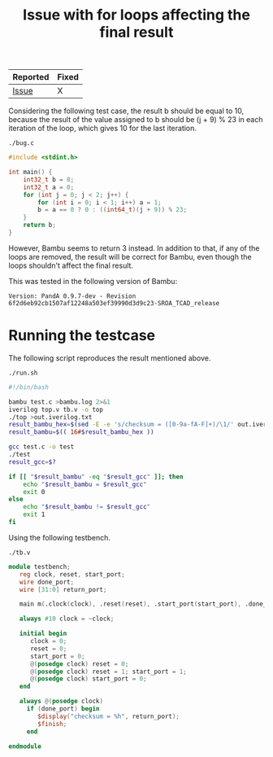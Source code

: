 #+title: Issue with for loops affecting the final result

| Reported | Fixed |
|----------+-------|
| [[https://github.com/ferrandi/PandA-bambu/issues/27][Issue]]    | X     |

Considering the following test case, the result b should be equal to 10, because the result of the value assigned to b should be (j + 9) % 23 in each iteration of the loop, which gives 10 for the last iteration.

~./bug.c~
#+begin_src C :tangle ./bug.c
#include <stdint.h>

int main() {
    int32_t b = 0;
    int32_t a = 0;
    for (int j = 0; j < 2; j++) {
        for (int i = 0; i < 1; i++) a = 1;
        b = a == 0 ? 0 : ((int64_t)(j + 9)) % 23;
    }
    return b;
}
#+end_src

However, Bambu seems to return 3 instead. In addition to that, if any of the loops are removed, the result will be correct for Bambu, even though the loops shouldn't affect the final result.

This was tested in the following version of Bambu:

#+begin_src
Version: PandA 0.9.7-dev - Revision 6f2d6eb92cb1507af12248a503ef39990d3d9c23-SROA_TCAD_release
#+end_src

* Running the testcase

The following script reproduces the result mentioned above.

~./run.sh~
#+begin_src sh :tangle ./run.sh
#!/bin/bash

bambu test.c >bambu.log 2>&1
iverilog top.v tb.v -o top
./top >out.iverilog.txt
result_bambu_hex=$(sed -E -e 's/checksum = ([0-9a-fA-F]+)/\1/' out.iverilog.txt)
result_bambu=$(( 16#$result_bambu_hex ))

gcc test.c -o test
./test
result_gcc=$?

if [[ "$result_bambu" -eq "$result_gcc" ]]; then
    echo "$result_bambu = $result_gcc"
    exit 0
else
    echo "$result_bambu != $result_gcc"
    exit 1
fi
#+end_src

Using the following testbench.

~./tb.v~
#+begin_src verilog :tangle ./tb.v
module testbench;
   reg clock, reset, start_port;
   wire done_port;
   wire [31:0] return_port;

   main m(.clock(clock), .reset(reset), .start_port(start_port), .done_port(done_port), .return_port(return_port));

   always #10 clock = ~clock;

   initial begin
      clock = 0;
      reset = 0;
      start_port = 0;
      @(posedge clock) reset = 0;
      @(posedge clock) reset = 1; start_port = 1;
      @(posedge clock) start_port = 0;
   end

   always @(posedge clock)
     if (done_port) begin
        $display("checksum = %h", return_port);
        $finish;
     end

endmodule
#+end_src
